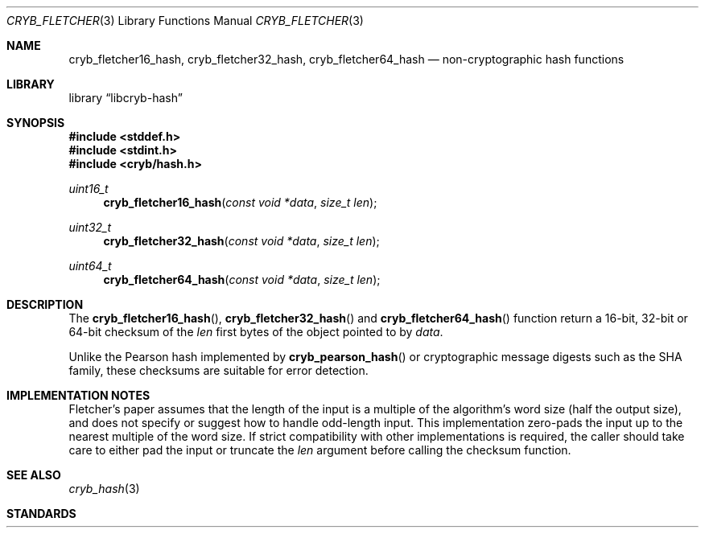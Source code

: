 .\"-
.\" Copyright (c) 2016 Dag-Erling Smørgrav
.\" All rights reserved.
.\"
.\" Redistribution and use in source and binary forms, with or without
.\" modification, are permitted provided that the following conditions
.\" are met:
.\" 1. Redistributions of source code must retain the above copyright
.\"    notice, this list of conditions and the following disclaimer.
.\" 2. Redistributions in binary form must reproduce the above copyright
.\"    notice, this list of conditions and the following disclaimer in the
.\"    documentation and/or other materials provided with the distribution.
.\" 3. The name of the author may not be used to endorse or promote
.\"    products derived from this software without specific prior written
.\"    permission.
.\"
.\" THIS SOFTWARE IS PROVIDED BY THE AUTHOR AND CONTRIBUTORS ``AS IS'' AND
.\" ANY EXPRESS OR IMPLIED WARRANTIES, INCLUDING, BUT NOT LIMITED TO, THE
.\" IMPLIED WARRANTIES OF MERCHANTABILITY AND FITNESS FOR A PARTICULAR PURPOSE
.\" ARE DISCLAIMED.  IN NO EVENT SHALL THE AUTHOR OR CONTRIBUTORS BE LIABLE
.\" FOR ANY DIRECT, INDIRECT, INCIDENTAL, SPECIAL, EXEMPLARY, OR CONSEQUENTIAL
.\" DAMAGES (INCLUDING, BUT NOT LIMITED TO, PROCUREMENT OF SUBSTITUTE GOODS
.\" OR SERVICES; LOSS OF USE, DATA, OR PROFITS; OR BUSINESS INTERRUPTION)
.\" HOWEVER CAUSED AND ON ANY THEORY OF LIABILITY, WHETHER IN CONTRACT, STRICT
.\" LIABILITY, OR TORT (INCLUDING NEGLIGENCE OR OTHERWISE) ARISING IN ANY WAY
.\" OUT OF THE USE OF THIS SOFTWARE, EVEN IF ADVISED OF THE POSSIBILITY OF
.\" SUCH DAMAGE.
.\"
.Dd January 8, 2016
.Dt CRYB_FLETCHER 3
.Os
.Sh NAME
.Nm cryb_fletcher16_hash ,
.Nm cryb_fletcher32_hash ,
.Nm cryb_fletcher64_hash
.Nd non-cryptographic hash functions
.Sh LIBRARY
.Lb libcryb-hash
.Sh SYNOPSIS
.In stddef.h
.In stdint.h
.In cryb/hash.h
.Ft uint16_t
.Fn cryb_fletcher16_hash "const void *data" "size_t len"
.Ft uint32_t
.Fn cryb_fletcher32_hash "const void *data" "size_t len"
.Ft uint64_t
.Fn cryb_fletcher64_hash "const void *data" "size_t len"
.Sh DESCRIPTION
The
.Fn cryb_fletcher16_hash ,
.Fn cryb_fletcher32_hash
and
.Fn cryb_fletcher64_hash
function return a 16-bit, 32-bit or 64-bit checksum of the
.Va len
first bytes of the object pointed to by
.Va data .
.Pp
Unlike the Pearson hash implemented by
.Fn cryb_pearson_hash
or cryptographic message digests such as the SHA family, these
checksums are suitable for error detection.
.Sh IMPLEMENTATION NOTES
Fletcher's paper assumes that the length of the input is a multiple of
the algorithm's word size (half the output size), and does not specify
or suggest how to handle odd-length input.
This implementation zero-pads the input up to the nearest multiple of
the word size.
If strict compatibility with other implementations is required, the
caller should take care to either pad the input or truncate the
.Va len
argument before calling the checksum function.
.Sh SEE ALSO
.Xr cryb_hash 3
.Sh STANDARDS
.Rs
.%A Fletcher, John G.
.%T An Arithmetic Checksum for Serial Transmissions
.%J IEEE Transactions on Communications
.%V 30
.%N 1
.%P 247-252
.%D January 1982
.%O doi:10.1109/tcom.1982.1095369
.Re
.Sh AUTHORS
.An -nosplit
The
.Fn cryb_fletcher16 ,
.Fn cryb_fletcher32
and
.Fn cryb_fletcher64
functions and this manual page were written by
.An Dag-Erling Sm\(/orgrav Aq Mt des@des.no .
